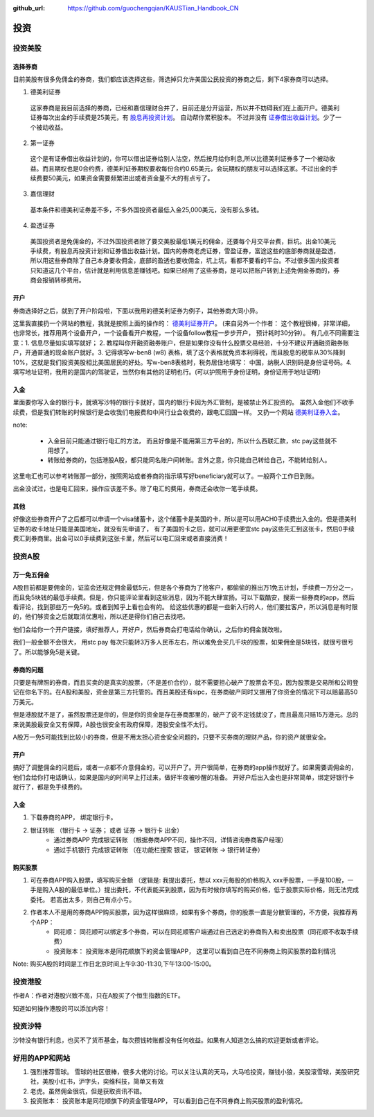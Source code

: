 :github_url: https://github.com/guochengqian/KAUSTian_Handbook_CN

投资
=======


投资美股
--------
选择券商
^^^^^^^^^

目前美股有很多免佣金的券商，我们都应该选择这些，筛选掉只允许美国公民投资的券商之后，剩下4家券商可以选择。

1. 德美利证券

  这家券商是我目前选择的券商，已经和嘉信理财合并了，目前还是分开运营，所以并不妨碍我们在上面开户。德美利证券每次出金的手续费是25美元，有  `股息再投资计划 <https://www.tdameritrade.com/zh_CN/investment-products/dividend-reinvestment.page>`_。 自动帮你累积股本。 不过并没有 `证券借出收益计划 <https://www.firstrade.com/content/zh-cn/products/securitieslending>`_。少了一个被动收益。
   

2. 第一证券

  这个是有证券借出收益计划的，你可以借出证券给别人沽空，然后按月给你利息,所以比德美利证券多了一个被动收益。而且期权也是0合约费，德美利证券期权要收每份合约0.65美元，会玩期权的朋友可以选择这家。不过出金的手续费要50美元，如果资金需要频繁进出或者资金量不大的有点亏了。
  
3. 嘉信理财

  基本条件和德美利证券差不多，不多外国投资者最低入金25,000美元，没有那么多钱。

4. 盈透证券

  美国投资者是免佣金的，不过外国投资者除了要交美股最低1美元的佣金，还要每个月交平台费，巨坑。出金10美元手续费，有股息再投资计划和证券借出收益计划。国内的券商老虎证券，雪盈证券，富途这些的底部券商就是盈透，所以用这些券商除了自己本身要收佣金，底部的盈透也要收佣金，坑上坑，看都不要看的平台。不过很多国内投资者只知道这几个平台，估计就是利用信息差赚钱吧。如果已经用了这些券商，是可以把账户转到上述免佣金券商的，券商会报销转移费用。

开户 
^^^^^^^^^


券商选择好之后，就到了开户阶段啦，下面以我用的德美利证券为例子，其他券商大同小异。

这里我直接扔一个网站的教程，我就是按照上面的操作的： `德美利证券开户 <http://www.sugarforex.com/securities/tdameritrade-open-account.html>`_。 (来自另外一个作者： 这个教程很棒，非常详细，也非常长，推荐用两个设备开户，一个设备看开户教程，一个设备follow教程一步步开户， 预计耗时30分钟）。 有几点不同需要注意：1. 信息尽量如实填写就好； 2. 教程叫你开融资融券账户，但是如果你没有什么股票交易经验，十分不建议开通融资融券账户，开通普通的现金账户就好。3. 记得填写w-ben8 (w8) 表格，填了这个表格就免资本利得税，而且股息的税率从30%降到10%，这就是我们投资美股相比美国居民的好处。写w-ben8表格时，税务居住地填写： 中国，纳税人识别码是身份证号码。4. 填写地址证明，我用的是国内的驾驶证，当然你有其他的证明也行。(可以护照用于身份证明，身份证用于地址证明） 

入金
^^^^^^^^^

里面要你写入金的银行卡，就填写沙特的银行卡就好，国内的银行卡因为外汇管制，是被禁止外汇投资的。
虽然入金他们不收手续费，但是我们转账的时候银行是会收我们电报费和中间行业会收费的，跟电汇回国一样。 又扔一个网站 `德美利证券入金 <http://www.sugarforex.com/securities/td-deposit.html>`_。

note:

  * 入金目前只能通过银行电汇的方法， 而且好像是不能用第三方平台的，所以什么西联汇款，stc pay这些就不用想了。
  * 转账给券商的，包括港股A股，都只能同名账户间转账。言外之意，你只能自己转给自己，不能转给别人。
  

这里电汇也可以参考转账那一部分，按照网站或者券商的指示填写好beneficiary就可以了。一般两个工作日到账。

出金没试过，也是电汇回来，操作应该差不多。除了电汇的费用，券商还会收你一笔手续费。

其他
^^^^^^^^^^

好像这些券商开户了之后都可以申请一个visa储蓄卡，这个储蓄卡是美国的卡，所以是可以用ACH0手续费出入金的。但是德美利证券的收卡地址只能是美国地址，就没有先申请了， 有了美国的卡之后，就可以用更便宜stc pay这些先汇到这张卡，然后0手续费汇到券商里。出金可以0手续费到这张卡里，然后可以电汇回来或者直接消费！


投资A股
--------
万一免五佣金
^^^^^^^^^^^^

A股目前都是要佣金的，证监会还规定佣金最低5元，但是各个券商为了抢客户，都偷偷的推出万1免五计划，手续费一万分之一，而且免5块钱的最低手续费。但是，你只能评论里看到这些消息，因为不能大肆宣扬。可以下载酷安，搜索一些券商的app，然后看评论，找到那些万一免5的。或者到知乎上看也会有的。 给这些优惠的都是一些新入行的人，他们要拉客户，所以消息是有时限的，他们够资金之后就取消优惠啦，所以还是得你们自己去找吧。

他们会给你一个开户链接，填好推荐人，开好户，然后券商会打电话给你确认，之后你的佣金就改啦。

我们一般金额不会很大， 用stc pay 每次只能转3万多人民币左右，所以难免会买几千块的股票，如果佣金是5块钱，就很亏很亏了。所以能够免5是关键。


券商的问题
^^^^^^^^^^^^
只要是有牌照的券商，而且买卖的是真实的股票，（不是差价合约），就不需要担心破产了股票会不见，因为股票是交易所和公司登记在你名下的。在A股和美股，资金是第三方托管的。而且美股还有sipc，在券商破产同时又挪用了你资金的情况下可以赔最高50万美元。

但是港股就不是了，虽然股票还是你的，但是你的资金是存在券商那里的，破产了说不定钱就没了，而且最高只赔15万港元。总的来说美股最安全又有保障，A股也很安全有政府保障，港股安全性不太行。

A股万一免5可能找到比较小的券商，但是不用太担心资金安全问题的，只要不买券商的理财产品，你的资产就很安全。

开户
^^^^^^^^^^^^^
搞好了调整佣金的问题后，或者一点都不介意佣金的，可以开户了。开户很简单，在券商的app操作就好了。如果需要调佣金的，他们会给你打电话确认，如果是国内的时间早上打过来，做好半夜被吵醒的准备。 开好户后出入金也是非常简单，绑定好银行卡就行了，都是免手续费的。

入金
^^^^^^^^^
1. 下载券商的APP， 绑定银行卡。
2. 银证转账 （银行卡 -> 证券； 或者 证券 -> 银行卡 出金）
    * 通过券商APP 完成银证转账 （根据券商APP不同，操作不同，详情咨询券商客户经理）
    * 通过手机银行 完成银证转账 （在功能栏搜索 银证， 银证转账 -> 银行转证券）

购买股票
^^^^^^^^^

1. 可在券商APP购入股票，填写购买金额 （逻辑是: 我提出委托，想以 xxx元每股的价格购入 xxx手股票，一手是100股，一手是购入A股的最低单位。）提出委托，不代表能买到股票，因为有时候你填写的购买价格，低于股票实际价格，则无法完成委托。 若高出太多，则自己有点小亏。
2. 作者本人不是用的券商APP购买股票，因为这样很麻烦，如果有多个券商，你的股票一直是分散管理的，不方便，我推荐两个APP：
    * 同花顺： 同花顺可以绑定多个券商，可以在同花顺客户端通过自己选定的券商购入和卖出股票（同花顺不收取手续费）
    * 投资账本： 投资账本是同花顺旗下的资金管理APP， 这里可以看到自己在不同券商上购买股票的盈利情况

Note: 购买A股的时间是工作日北京时间上午9:30-11:30,下午13:00-15:00。


投资港股
-----------

作者A：作者对港股兴致不高，只在A股买了个恒生指数的ETF。

知道如何操作港股的可以添加内容！


投资沙特
--------------
沙特没有银行利息，也买不了货币基金，每次攒钱转账都没有任何收益。如果有人知道怎么搞的欢迎更新或者评论。



好用的APP和网站
---------------

1. 强烈推荐雪球。 雪球的社区很棒，很多大佬的讨论。可以关注认真的天马，大马哈投资，赚钱小狼，美股滚雪球，美股研究社，美股小红书，沪字头，奕维科技，简单又有效
2. 老虎。虽然佣金很坑，但是获取资讯不错。
3. 投资账本： 投资账本是同花顺旗下的资金管理APP， 可以看到自己在不同券商上购买股票的盈利情况。

